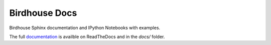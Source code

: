 Birdhouse Docs
==============

.. image:: https://travis-ci.org/bird-house/birdhouse-docs.svg?branch=master
   :target: https://travis-ci.org/bird-house/birdhouse-docs
   :alt: Travis Build


Birdhouse Sphinx documentation and IPython Notebooks with examples.

The full `documentation <http://birdhouse.readthedocs.org/en/latest/>`_ is availble on ReadTheDocs and in the `docs/` folder.
